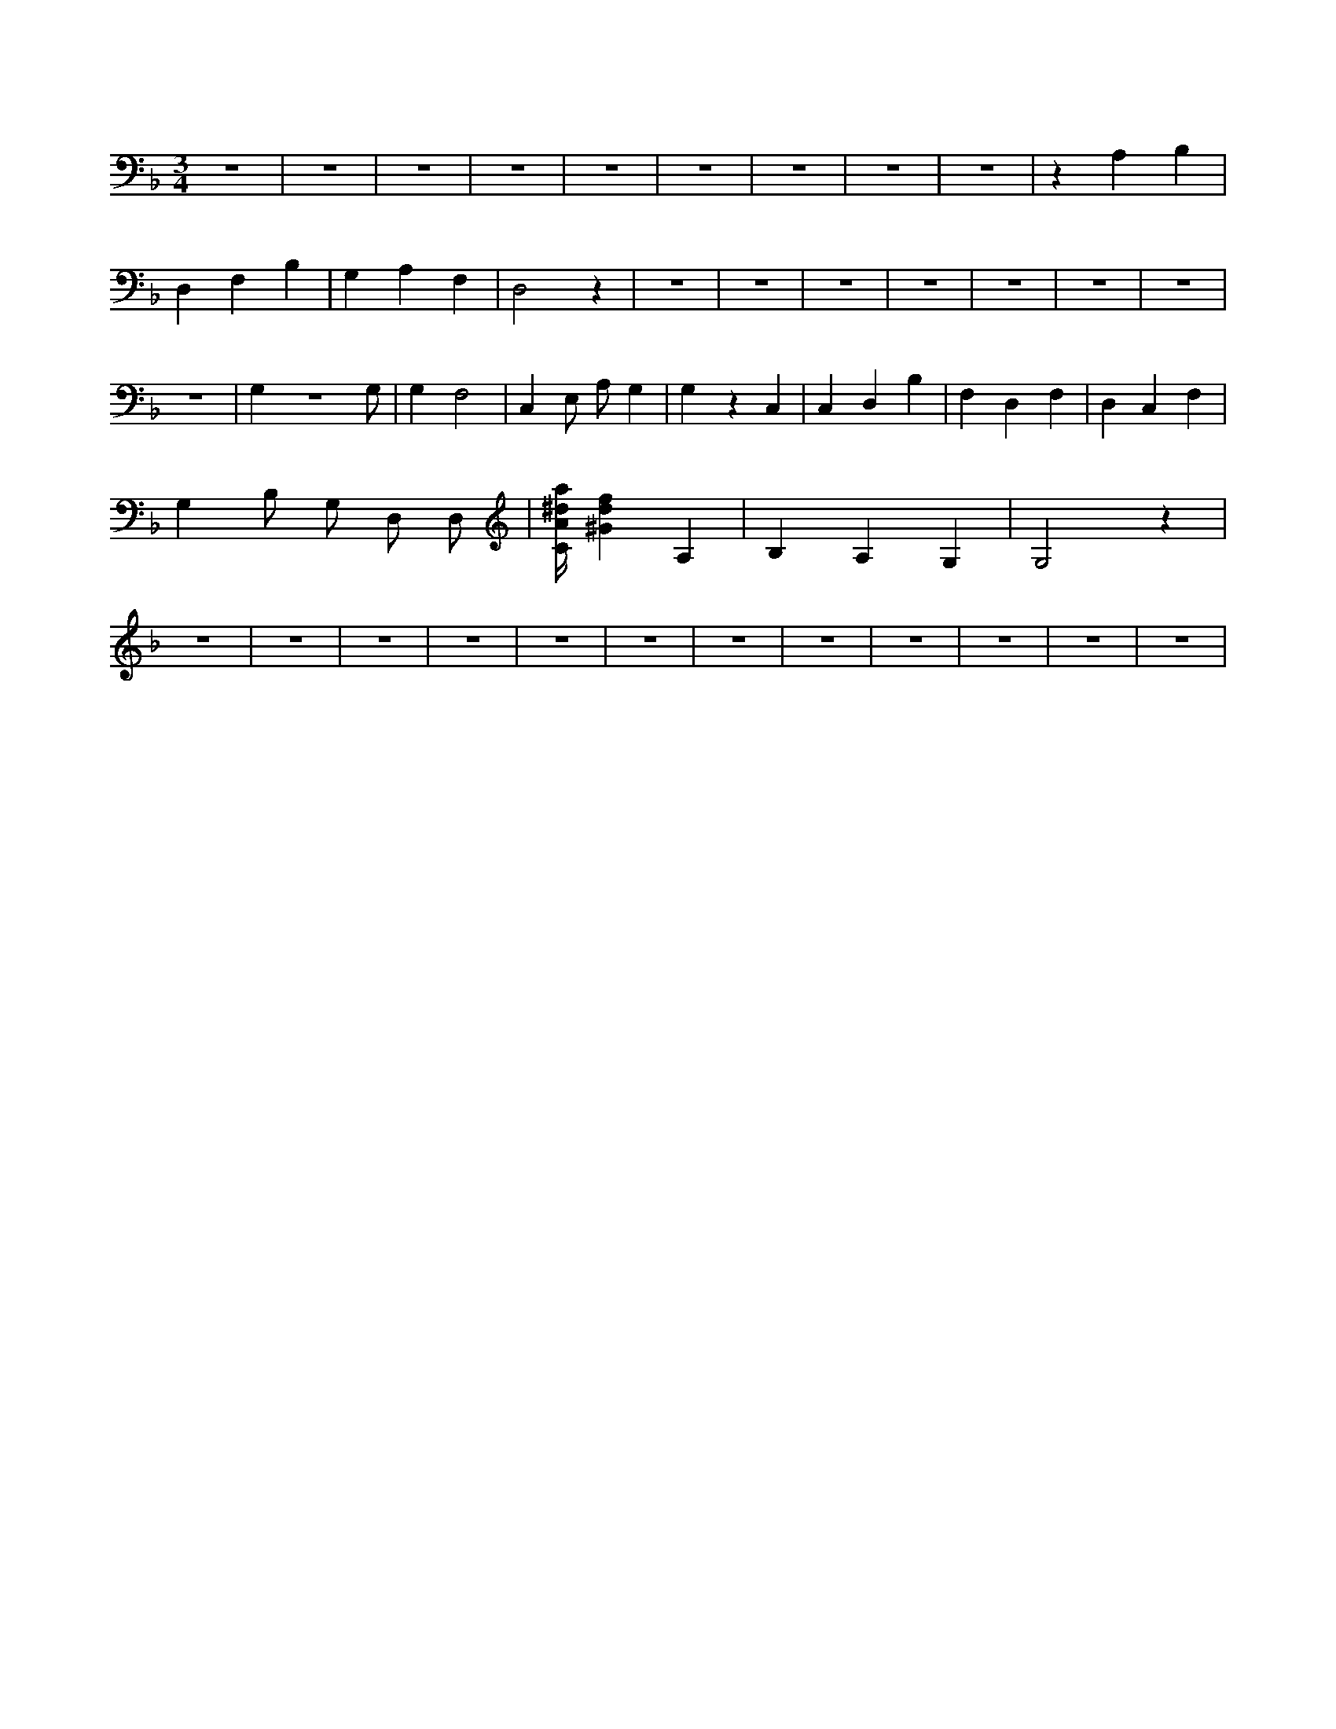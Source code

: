 X:418
L:1/4
M:3/4
K:FMaj
z3 | z3 | z3 | z3 | z3 | z3 | z3 | z3 | z3 | z A, B, | D, F, B, | G, A, F, | D,2 z | z3 | z3 | z3 | z3 | z3 | z3 | z3 | z3 | G, z3 /2 G,/2 | G, F,2 | C, E,/2 A,/2 G, | G, z C, | C, D, B, | F, D, F, | D, C, F, | G, B,/2 G,/2 D,/2 D,/2 | [C/4A/4^d/4a/4] [^Gdf] A, | B, A, G, | G,2 z | z3 | z3 | z3 | z3 | z3 | z3 | z3 | z3 | z3 | z3 | z3 | z3 |
